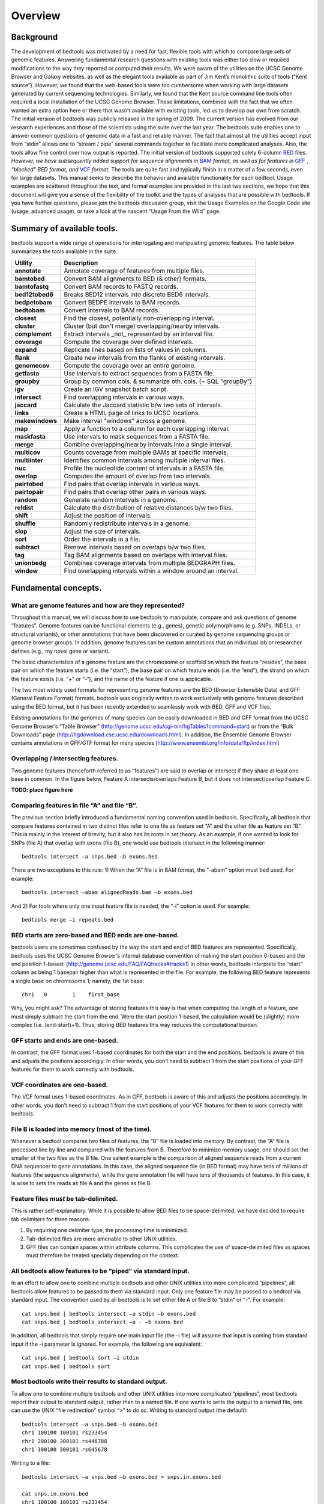 ############
Overview
############

==========
Background
==========

The development of bedtools was motivated by a need for fast, flexible tools with which to compare large sets of genomic
features. Answering fundamental research questions with existing tools was either too slow or required modifications to the
way they reported or computed their results. We were aware of the utilities on the UCSC Genome Browser and Galaxy websites, as
well as the elegant tools available as part of Jim Kent’s monolithic suite of tools (“Kent source”). However, we found that
the web-based tools were too cumbersome when working with large datasets generated by current sequencing technologies.
Similarly, we found that the Kent source command line tools often required a local installation of the UCSC Genome Browser.
These limitations, combined with the fact that we often wanted an extra option here or there that wasn’t available with
existing tools, led us to develop our own from scratch. The initial version of bedtools was publicly released in the spring of
2009. The current version has evolved from our research experiences and those of the scientists using the suite over the last
year. The bedtools suite enables one to answer common questions of genomic data in a fast and reliable manner. The fact that
almost all the utilities accept input from “stdin” allows one to “stream / pipe” several commands together to facilitate more
complicated analyses. Also, the tools allow fine control over how output is reported. The initial version of bedtools
supported solely 6-column `BED <http://genome.ucsc.edu/FAQ/FAQformat#format1>`_ files. *However, we have subsequently added support for sequence alignments in* `BAM <http://samtools.sourceforge.net/>`_
*format, as well as for features in* `GFF <http://genome.ucsc.edu/FAQ/FAQformat#format3>`_ , *“blocked” BED format, and*
`VCF <http://www.1000genomes.org/wiki/Analysis/Variant%20Call%20Format/vcf-variant-call-format-version-41>`_ *format*. 
The tools are quite fast and typically finish in a matter of a few seconds, even for large datasets. This manual seeks to describe the behavior and
available functionality for each bedtool. Usage examples are scattered throughout the text, and formal examples are
provided in the last two sections, we hope that this document will give you a sense of the flexibility of
the toolkit and the types of analyses that are possible with bedtools. If you have further questions, please join the bedtools
discussion group, visit the Usage Examples on the Google Code site (usage, advanced usage), or take a look at the nascent
“Usage From the Wild” page.

===========================
Summary of available tools.
===========================

bedtools support a  wide range of operations for  interrogating and manipulating genomic features. The table below summarizes
the tools available in the suite.

===========================      =========================================================================================================================================================
Utility	                         Description
===========================      =========================================================================================================================================================
**annotate**                     Annotate coverage of features from multiple files.
**bamtobed**                     Convert BAM alignments to BED (& other) formats.
**bamtofastq**                   Convert BAM records to FASTQ records.
**bed12tobed6**                  Breaks BED12 intervals into discrete BED6 intervals.
**bedpetobam**                   Convert BEDPE intervals to BAM records.
**bedtobam**                     Convert intervals to BAM records.
**closest**                      Find the closest, potentially non-overlapping interval.
**cluster**                      Cluster (but don't merge) overlapping/nearby intervals.
**complement**                   Extract intervals _not_ represented by an interval file.
**coverage**                     Compute the coverage over defined intervals.
**expand**                       Replicate lines based on lists of values in columns.
**flank**                        Create new intervals from the flanks of existing intervals.
**genomecov**                    Compute the coverage over an entire genome.
**getfasta**                     Use intervals to extract sequences from a FASTA file.
**groupby**                      Group by common cols. & summarize oth. cols. (~ SQL "groupBy")
**igv**                          Create an IGV snapshot batch script.
**intersect**                    Find overlapping intervals in various ways.
**jaccard**                      Calculate the Jaccard statistic b/w two sets of intervals.
**links**                        Create a HTML page of links to UCSC locations.
**makewindows**                  Make interval "windows" across a genome.
**map**                          Apply a function to a column for each overlapping interval.
**maskfasta**                    Use intervals to mask sequences from a FASTA file.
**merge**                        Combine overlapping/nearby intervals into a single interval.
**multicov**                     Counts coverage from multiple BAMs at specific intervals.
**multiinter**                   Identifies common intervals among multiple interval files.
**nuc**                          Profile the nucleotide content of intervals in a FASTA file.
**overlap**                      Computes the amount of overlap from two intervals.
**pairtobed**                    Find pairs that overlap intervals in various ways.
**pairtopair**                   Find pairs that overlap other pairs in various ways.
**random**                       Generate random intervals in a genome.
**reldist**                      Calculate the distribution of relative distances b/w two files.
**shift**                        Adjust the position of intervals.
**shuffle**                      Randomly redistribute intervals in a genome.
**slop**                         Adjust the size of intervals.
**sort**                         Order the intervals in a file.
**subtract**                     Remove intervals based on overlaps b/w two files.
**tag**                          Tag BAM alignments based on overlaps with interval files.
**unionbedg**                    Combines coverage intervals from multiple BEDGRAPH files.
**window**                       Find overlapping intervals within a window around an interval.
===========================      =========================================================================================================================================================






===========================
Fundamental concepts.
===========================
------------------------------------------------------
What are genome features and how are they represented?
------------------------------------------------------
Throughout this manual, we will discuss how to use bedtools to manipulate, compare and ask questions of genome “features”. Genome features can be functional elements (e.g., genes), genetic polymorphisms (e.g.
SNPs, INDELs, or structural variants), or other annotations that have been discovered or curated by genome sequencing groups or genome browser groups. In addition, genome features can be custom annotations that
an individual lab or researcher defines (e.g., my novel gene or variant). 

The basic characteristics of a genome feature are the chromosome or scaffold on which the feature “resides”, the base pair on which the
feature starts (i.e. the “start”), the base pair on which feature ends (i.e. the “end”), the strand on which the feature exists (i.e. “+” or “-“), and the name of the feature if one is applicable. 

The two most widely used formats for representing genome features are the BED (Browser Extensible Data) and GFF (General Feature Format) formats. bedtools was originally written to work exclusively with genome features
described using the BED format, but it has been recently extended to seamlessly work with BED, GFF and VCF files. 

Existing annotations for the genomes of many species can be easily downloaded in BED and GFF
format from the UCSC Genome Browser’s “Table Browser” (http://genome.ucsc.edu/cgi-bin/hgTables?command=start) or from the “Bulk Downloads” page (http://hgdownload.cse.ucsc.edu/downloads.html). In addition, the
Ensemble Genome Browser contains annotations in GFF/GTF format for many species (http://www.ensembl.org/info/data/ftp/index.html)

-------------------------------------
Overlapping / intersecting features.
-------------------------------------
Two genome features (henceforth referred to as “features”) are said to overlap or intersect if they share at least one base in common. 
In the figure below, Feature A intersects/overlaps Feature B, but it does not intersect/overlap Feature C.

**TODO: place figure here**

--------------------------------------------
Comparing features in file “A” and file “B”.
--------------------------------------------
The previous section briefly introduced a fundamental naming convention used in bedtools. Specifically, all bedtools that compare features contained in two distinct files refer to one file as feature set “A” and the other file as feature set “B”. This is mainly in the interest of brevity, but it also has its roots in set theory.
As an example, if one wanted to look for SNPs (file A) that overlap with exons (file B), one would use bedtools intersect in the following manner::

  bedtools intersect –a snps.bed –b exons.bed

There are two exceptions to this rule: 1) When the “A” file is in BAM format, the “-abam” option must bed used. For example::

  bedtools intersect –abam alignedReads.bam –b exons.bed 

And 2) For tools where only one input feature file is needed, the “-i” option is used. For example::

  bedtools merge –i repeats.bed

-----------------------------------------------------
BED starts are zero-based and BED ends are one-based.
-----------------------------------------------------
bedtools users are sometimes confused by the way the start and end of BED features are represented. Specifically, bedtools uses the UCSC Genome Browser’s internal database convention of making the start position 0-based and the end position 1-based: (http://genome.ucsc.edu/FAQ/FAQtracks#tracks1)
In other words, bedtools interprets the “start” column as being 1 basepair higher than what is represented in the file. For example, the following BED feature represents a single base on chromosome 1; namely, the 1st base::

  chr1   0	  1    first_base

Why, you might ask? The advantage of storing features this way is that when computing the length of a feature, one must simply subtract the start from the end.	Were the start position 1-based, 
the calculation would be (slightly) more complex (i.e. (end-start)+1). Thus, storing BED features this way reduces the computational burden.

-----------------------------------------------------
GFF starts and ends are one-based.
-----------------------------------------------------
In contrast, the GFF format uses 1-based coordinates for both the start and the end positions. bedtools is aware of this and adjusts the positions accordingly. 
In other words, you don’t need to subtract 1 from the start positions of your GFF features for them to work correctly with bedtools.

-----------------------------------------------------
VCF coordinates are one-based.
-----------------------------------------------------
The VCF format uses 1-based coordinates. As in GFF, bedtools is aware of this and adjusts the positions accordingly. 
In other words, you don’t need to subtract 1 from the start positions of your VCF features for them to work correctly with bedtools.

-----------------------------------------------------
File B is loaded into memory (most of the time).
-----------------------------------------------------
Whenever a bedtool compares two files of features, the “B” file is loaded into memory. By contrast, the “A” file is processed line by line and compared with the features from B. 
Therefore to minimize memory usage, one should set the smaller of the two files as the B file. One salient example is the comparison of aligned sequence reads from a 
current DNA sequencer to gene annotations.	In this case, the aligned sequence file (in BED format) may have tens of millions of features (the sequence alignments), 
while the gene annotation file will have tens of thousands of features. In this case, it is wise to sets the reads as file A and the genes as file B.

-----------------------------------------------------
Feature files *must* be tab-delimited.
----------------------------------------------------- 
This is rather self-explanatory. While it is possible to allow BED files to be space-delimited, we have decided to require tab delimiters for three reasons:

1. By requiring one delimiter type, the processing time is minimized. 
2. Tab-delimited files are more amenable to other UNIX utilities. 
3. GFF files can contain spaces within attribute columns. This complicates the use of space-delimited files as spaces must therefore be treated specially depending on the context.

-------------------------------------------------------------
All bedtools allow features to be “piped” via standard input.
-------------------------------------------------------------

In an effort to allow one to combine multiple bedtools and other UNIX utilities into more complicated “pipelines”, all bedtools allow features 
to be passed to them via standard input. Only one feature file may be passed to a bedtool via standard input. 
The convention used by all bedtools is to set either file A or file B to “stdin” or "-". For example::

  cat snps.bed | bedtools intersect –a stdin –b exons.bed 
  cat snps.bed | bedtools intersect –a - –b exons.bed 

In addition, all bedtools that simply require one main input file (the -i file) will assume that input is
coming from standard input if the -i parameter is ignored. For example, the following are equivalent::

  cat snps.bed | bedtools sort –i stdin 
  cat snps.bed | bedtools sort

------------------------------------------------------
Most bedtools write their results to standard output.
------------------------------------------------------
To allow one to combine multiple bedtools and other UNIX utilities into more complicated “pipelines”, 
most bedtools report their output to standard output, rather than to a named file. If one wants to write the output to a named file, one can use the UNIX “file redirection” symbol “>” to do so.
Writing to standard output (the default)::

   bedtools intersect –a snps.bed –b exons.bed
   chr1 100100 100101 rs233454
   chr1 200100 200101 rs446788
   chr1 300100 300101 rs645678

Writing to a file::

  bedtools intersect –a snps.bed –b exons.bed > snps.in.exons.bed

  cat snps.in.exons.bed
  chr1 100100 100101 rs233454
  chr1 200100 200101 rs446788
  chr1 300100 300101 rs645678

------------------------
What is a “genome” file?
------------------------
Some of the bedtools (e.g., ``genomecov``, ``complement``, ``slop``) need to know the size of
the chromosomes for the organism for which your BED files are based. When using the UCSC Genome
Browser, Ensemble, or Galaxy, you typically indicate which species / genome build you are working.
The way you do this for bedtools is to create a “genome” file, which simply lists the names of the
chromosomes (or scaffolds, etc.) and their size (in basepairs).
Genome files must be tab-delimited and are structured as follows (this is an example for C. elegans)::

  chrI 15072421
  chrII 15279323
  ...
  chrX 17718854
  chrM 13794

bedtools includes predefined genome files for human and mouse in the /genomes directory included
in the bedtools distribution. Additionally, the “chromInfo” files/tables available from the UCSC
Genome Browser website are acceptable. For example, one can download the hg19 chromInfo file here:
http://hgdownload.cse.ucsc.edu/goldenPath/hg19/database/chromInfo.txt.gz

------------------------------------
Paired-end BED files (BEDPE files).
------------------------------------
We have defined a new file format (BEDPE) to concisely describe disjoint genome features, such as
structural variations or paired-end sequence alignments. We chose to define a new format because the
existing BED block format (i.e. BED12) does not allow inter-chromosomal feature definitions. Moreover,
the BED12 format feels rather bloated when one want to describe events with only two blocks. 

------------------------------------------
Use “-h” for help with any bedtool.
------------------------------------------
Rather straightforward. If you use the “-h” option with any bedtool, a full menu of example usage
and available options (when applicable) will be reported.

--------------------------------------------------
BED features must not contain negative positions.
--------------------------------------------------
bedtools will typically reject BED features that contain negative positions. In special cases, however,
BEDPE positions may be set to -1 to indicate that one or more ends of a BEDPE feature is unaligned.

---------------------------------------------------
The start position must be <= to the end position.
---------------------------------------------------
bedtools will reject BED features where the start position is greater than the end position.

-----------------------------------------
Headers are allowed in GFF and BED files
-----------------------------------------
bedtools will ignore headers at the beginning of BED and GFF files. Valid header lines begin with a
“#” symbol, the work “track”, or the word “browser”. For example, the following examples are valid
headers for BED or GFF files::

  track name=aligned_read description="Illumina aligned reads”
  chr5 100000 500000 read1 50 +
  chr5 2380000 2386000 read2 60 -

  #This is a fascinating dataset
  chr5 100000 500000 read1 50 +
  chr5 2380000 2386000 read2 60 -

  browser position chr22:1-20000
  chr5 100000 500000 read1 50 +
  chr5 2380000 2386000 read2 60 -

-------------------------------------------------------------
GZIP support: BED, GFF, VCF, and BEDPE file can be “gzipped”
-------------------------------------------------------------
bedtools will process gzipped BED, GFF, VCF and BEDPE files in the same manner as
uncompressed files. Gzipped files are auto-detected thanks to a helpful contribution from Gordon
Assaf.

----------------------------------------------------------------------------
Support for “split” or “spliced” BAM alignments and “blocked” BED features
----------------------------------------------------------------------------
As of Version 2.8.0, five bedtools (``intersect``, ``coverage``, ``genomecob``,
``bamToBed``, and ``bed12ToBed6``) can properly handle “split”/”spliced” BAM alignments (i.e., having an
“N” CIGAR operation) and/or “blocked” BED (aka BED12) features.

``intersect``, ``coverage``, and ``genomecov`` will optionally handle “split” BAM and/or
“blocked” BED by using the ``-split`` option. This will cause intersects or coverage to be computed only
for the alignment or feature blocks. In contrast, without this option, the intersects/coverage would be
computed for the entire “span” of the alignment or feature, regardless of the size of the gaps between
each alignment or feature block. For example, imagine you have a RNA-seq read that originates from
the junction of two exons that were spliced together in a mRNA. In the genome, these two exons
happen to be 30Kb apart. Thus, when the read is aligned to the reference genome, one portion of the
read will align to the first exon, while another portion of the read will align ca. 30Kb downstream to the
other exon. The corresponding CIGAR string would be something like (assuming a 76bp read):
30M*3000N*46M. In the genome, this alignment “spans” 3076 bp, yet the nucleotides in the sequencing
read only align “cover” 76bp. Without the ``-split`` option, coverage or overlaps would be reported for the
entire 3076bp span of the alignment. However, with the ``-split`` option, coverage or overlaps will only
be reported for the portions of the read that overlap the exons (i.e. 30bp on one exon, and
46bp on the other).


Using the -split option with bamToBed causes “spliced/split” alignments to be reported in BED12
format. Using the -split option with ``bed12tobed6`` causes “blocked” BED12 features to be reported in
BED6 format.

--------------------------------
Writing uncompressed BAM output.
--------------------------------
When working with a large BAM file using a complex set of tools in a pipe/stream, it is advantageous
to pass uncompressed BAM output to each downstream program. This minimizes the amount of time
spent compressing and decompressing output from one program to the next. All bedtools that create
BAM output (e.g. ``intersect``, ``window``) will now optionally create uncompressed BAM output
using the ``-ubam`` option.



=====================================
Implementation and algorithmic notes.
=====================================
bedtools was implemented in C++ and makes extensive use of data structures and fundamental
algorithms from the Standard Template Library (STL). Many of the core algorithms are based upon the
genome binning algorithm described in the original UCSC Genome Browser paper (Kent et al, 2002).
The tools have been designed to inherit core data structures from central source files, thus allowing
rapid tool development and deployment of improvements and corrections. Support for BAM files is
made possible through Derek Barnett’s elegant C++ API called BamTools.

